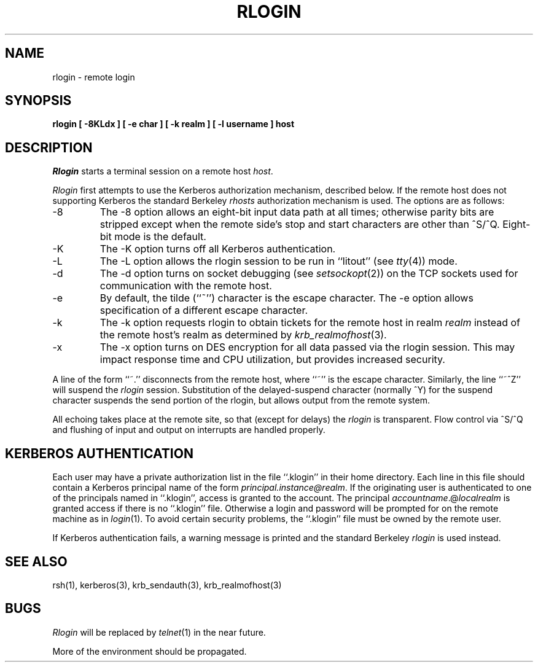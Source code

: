 .\" Copyright (c) 1983, 1990 The Regents of the University of California.
.\" All rights reserved.
.\"
.\" Redistribution and use in source and binary forms, with or without
.\" modification, are permitted provided that the following conditions
.\" are met:
.\" 1. Redistributions of source code must retain the above copyright
.\"    notice, this list of conditions and the following disclaimer.
.\" 2. Redistributions in binary form must reproduce the above copyright
.\"    notice, this list of conditions and the following disclaimer in the
.\"    documentation and/or other materials provided with the distribution.
.\" 3. All advertising materials mentioning features or use of this software
.\"    must display the following acknowledgement:
.\"	This product includes software developed by the University of
.\"	California, Berkeley and its contributors.
.\" 4. Neither the name of the University nor the names of its contributors
.\"    may be used to endorse or promote products derived from this software
.\"    without specific prior written permission.
.\"
.\" THIS SOFTWARE IS PROVIDED BY THE REGENTS AND CONTRIBUTORS ``AS IS'' AND
.\" ANY EXPRESS OR IMPLIED WARRANTIES, INCLUDING, BUT NOT LIMITED TO, THE
.\" IMPLIED WARRANTIES OF MERCHANTABILITY AND FITNESS FOR A PARTICULAR PURPOSE
.\" ARE DISCLAIMED.  IN NO EVENT SHALL THE REGENTS OR CONTRIBUTORS BE LIABLE
.\" FOR ANY DIRECT, INDIRECT, INCIDENTAL, SPECIAL, EXEMPLARY, OR CONSEQUENTIAL
.\" DAMAGES (INCLUDING, BUT NOT LIMITED TO, PROCUREMENT OF SUBSTITUTE GOODS
.\" OR SERVICES; LOSS OF USE, DATA, OR PROFITS; OR BUSINESS INTERRUPTION)
.\" HOWEVER CAUSED AND ON ANY THEORY OF LIABILITY, WHETHER IN CONTRACT, STRICT
.\" LIABILITY, OR TORT (INCLUDING NEGLIGENCE OR OTHERWISE) ARISING IN ANY WAY
.\" OUT OF THE USE OF THIS SOFTWARE, EVEN IF ADVISED OF THE POSSIBILITY OF
.\" SUCH DAMAGE.
.\"
.\"     @(#)rlogin.1	6.14 (Berkeley) 06/24/90
.\"
.TH RLOGIN 1 "%Q"
.UC 5
.SH NAME
rlogin \- remote login
.SH SYNOPSIS
.ft B
rlogin [ \-8KLdx ] [ \-e char ] [ \-k realm ] [ \-l username ] host
.ft R
.SH DESCRIPTION
.I Rlogin
starts a terminal session on a remote host
.IR host .
.PP
.I Rlogin
first attempts to use the Kerberos authorization mechanism, described below.
If the remote host does not supporting Kerberos the standard Berkeley
.I rhosts
authorization mechanism is used.
The options are as follows:
.TP
\-8
The \-8 option allows an eight-bit input data path at all times; otherwise
parity bits are stripped except when the remote side's stop and start
characters are other than ^S/^Q.
Eight-bit mode is the default.
.TP
\-K
The \-K option turns off all Kerberos authentication.
.TP
\-L
The \-L option allows the rlogin session to be run in ``litout'' (see
.IR tty (4))
mode.
.TP
\-d
The \-d option turns on socket debugging (see
.IR setsockopt (2))
on the TCP sockets used for communication with the remote host.
.TP
\-e
By default, the tilde (``~'') character is the escape character.
The \-e option allows specification of a different escape character.
.TP
\-k
The \-k option requests rlogin to obtain tickets for the remote host
in realm
.I realm
instead of the remote host's realm as determined by 
.IR krb_realmofhost (3).
.TP
\-x
The \-x option turns on DES encryption for all data passed via the
rlogin session.
This may impact response time and CPU utilization, but provides
increased security.
.PP
A line of the form ``~.'' disconnects from the remote host, where ``~''
is the escape character.
Similarly, the line ``~^Z'' will suspend the
.I rlogin
session.
Substitution of the delayed-suspend character (normally ^Y) for the
suspend character suspends the send portion of the rlogin, but allows
output from the remote system.
.PP
All echoing takes place at the remote site, so that (except for delays)
the
.I rlogin
is transparent.
Flow control via ^S/^Q and flushing of input and output on interrupts
are handled properly.
.SH KERBEROS AUTHENTICATION
Each user may have a private authorization list in the file ``.klogin''
in their home directory.
Each line in this file should contain a Kerberos principal name of the
form 
.IR principal.instance@realm .
If the originating user is authenticated to one of the principals named
in ``.klogin'', access is granted to the account.
The principal \fIaccountname\fP.@\fIlocalrealm\fP is granted access if
there is no ``.klogin'' file.
Otherwise a login and password will be prompted for on the remote machine
as in
.IR login (1).
To avoid certain security problems, the ``.klogin'' file must be owned by
the remote user.
.PP
If Kerberos authentication fails, a warning message is printed and the
standard Berkeley
.I rlogin
is used instead.
.SH SEE ALSO
rsh(1), kerberos(3), krb_sendauth(3), krb_realmofhost(3)
.SH BUGS
.I Rlogin
will be replaced by
.IR telnet (1)
in the near future.
.PP
More of the environment should be propagated.
